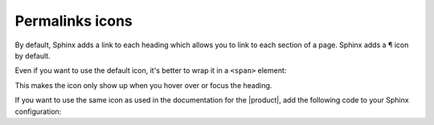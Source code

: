 Permalinks icons
----------------

By default, Sphinx adds a link to each heading which allows you to link to each section of a page.
Sphinx adds a ¶ icon by default.

Even if you want to use the default icon, it's better to wrap it in a ``<span>`` element:

.. code-block:: python
   :caption: |conf|

   html_permalinks_icon = "<span>¶</span>"

This makes the icon only show up when you hover over or focus the heading.

If you want to use the same icon as used in the documentation for the |product|,
add the following code to your Sphinx configuration:

.. code-block:: python
   :caption: |conf|

   from sphinxawesome_theme.postprocess import Icons

   html_permalinks_icon = Icons.permalinks_icon
